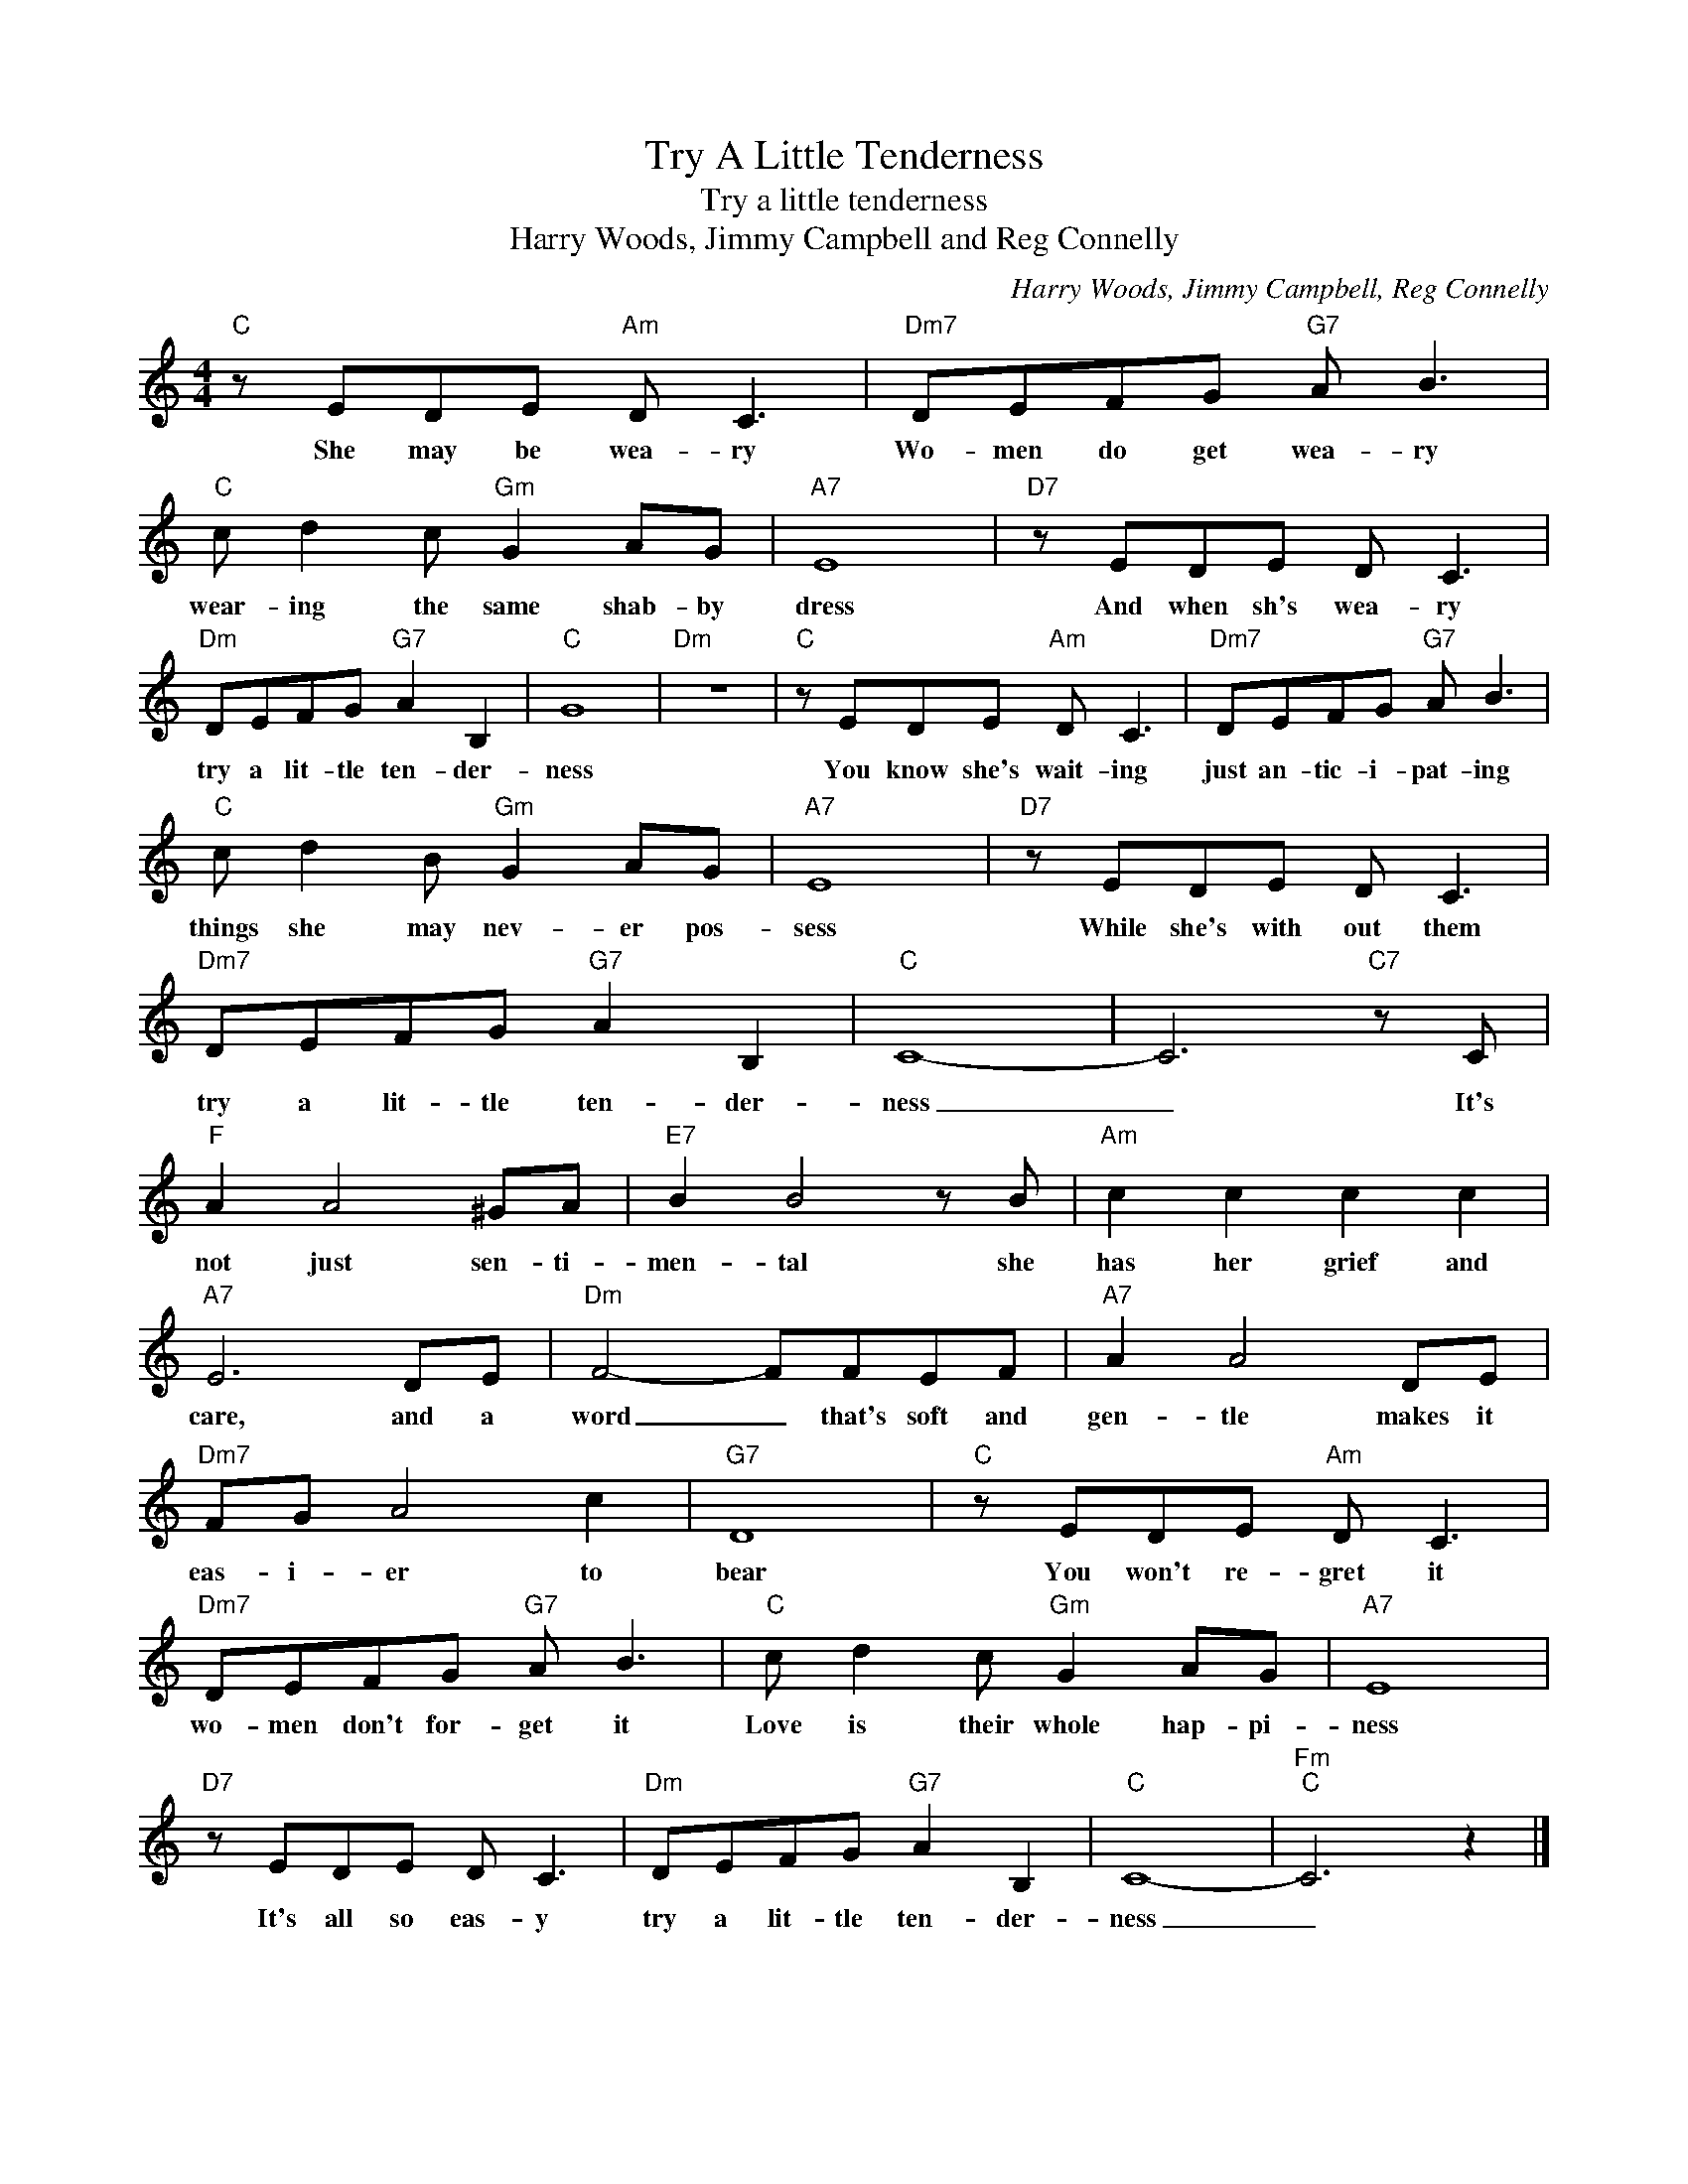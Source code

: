 X:1
T:Try A Little Tenderness
T:Try a little tenderness
T:Harry Woods, Jimmy Campbell and Reg Connelly
C:Harry Woods, Jimmy Campbell, Reg Connelly
Z:All Rights Reserved
L:1/8
M:4/4
K:C
V:1 treble 
%%MIDI program 4
V:1
"C" z EDE"Am" D C3 |"Dm7" DEFG"G7" A B3 |"C" c d2 c"Gm" G2 AG |"A7" E8 |"D7" z EDE D C3 | %5
w: She may be wea- ry|Wo- men do get wea- ry|wear- ing the same shab- by|dress|And when sh's wea- ry|
"Dm" DEFG"G7" A2 B,2 |"C" G8 |"Dm" z8 |"C" z EDE"Am" D C3 |"Dm7" DEFG"G7" A B3 | %10
w: try a lit- tle ten- der-|ness||You know she's wait- ing|just an- tic- i- pat- ing|
"C" c d2 B"Gm" G2 AG |"A7" E8 |"D7" z EDE D C3 |"Dm7" DEFG"G7" A2 B,2 |"C" C8- | C6"C7" z C | %16
w: things she may nev- er pos-|sess|While she's with out them|try a lit- tle ten- der-|ness|_ It's|
"F" A2 A4 ^GA |"E7" B2 B4 z B |"Am" c2 c2 c2 c2 |"A7" E6 DE |"Dm" F4- FFEF |"A7" A2 A4 DE | %22
w: not just sen- ti-|men- tal she|has her grief and|care, and a|word _ that's soft and|gen- tle makes it|
"Dm7" FG A4 c2 |"G7" D8 |"C" z EDE"Am" D C3 |"Dm7" DEFG"G7" A B3 |"C" c d2 c"Gm" G2 AG |"A7" E8 | %28
w: eas- i- er to|bear|You won't re- gret it|wo- men don't for- get it|Love is their whole hap- pi-|ness|
"D7" z EDE D C3 |"Dm" DEFG"G7" A2 B,2 |"C" C8- |"Fm""C" C6 z2 |] %32
w: It's all so eas- y|try a lit- tle ten- der-|ness|_|

